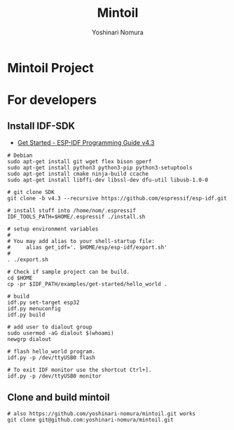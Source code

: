 #+TITLE:  Mintoil
#+AUTHOR: Yoshinari Nomura
#+EMAIL:
#+DATE:
#+OPTIONS: H:3 num:2 toc:nil
#+OPTIONS: ^:nil @:t \n:nil ::t |:t f:t TeX:t
#+OPTIONS: skip:nil
#+OPTIONS: author:t
#+OPTIONS: email:nil
#+OPTIONS: creator:nil
#+OPTIONS: timestamp:nil
#+OPTIONS: timestamps:nil
#+OPTIONS: d:nil
#+OPTIONS: tags:t
#+TEXT:
#+DESCRIPTION:
#+KEYWORDS:
#+LANGUAGE: ja
#+LATEX_CLASS: jsarticle
#+LATEX_CLASS_OPTIONS: [a4j,dvipdfmx]
# #+LATEX_HEADER: \usepackage{plain-article}
# #+LATEX_HEADER: \renewcommand\maketitle{}
# #+LATEX_HEADER: \pagestyle{empty}
# #+LaTeX: \thispagestyle{empty}

* Mintoil Project
* For developers
** Install IDF-SDK
   + [[https://docs.espressif.com/projects/esp-idf/en/stable/esp32/get-started/index.html][Get Started - ESP-IDF Programming Guide v4.3]]

   #+begin_src shell-script
     # Debian
     sudo apt-get install git wget flex bison gperf
     sudo apt-get install python3 python3-pip python3-setuptools
     sudo apt-get install cmake ninja-build ccache
     sudo apt-get install libffi-dev libssl-dev dfu-util libusb-1.0-0

     # git clone SDK
     git clone -b v4.3 --recursive https://github.com/espressif/esp-idf.git

     # install stuff into /home/nom/.espressif
     IDF_TOOLS_PATH=$HOME/.espressif ./install.sh

     # setup environment variables
     #
     # You may add alias to your shell-startup file:
     #     alias get_idf='. $HOME/esp/esp-idf/export.sh'
     #
     . ./export.sh

     # Check if sample project can be build.
     cd $HOME
     cp -pr $IDF_PATH/examples/get-started/hello_world .

     # build
     idf.py set-target esp32
     idf.py menuconfig
     idf.py build

     # add user to dialout group
     sudo usermod -aG dialout $(whoami)
     newgrp dialout

     # flash hello_world program.
     idf.py -p /dev/ttyUSB0 flash

     # To exit IDF monitor use the shortcut Ctrl+].
     idf.py -p /dev/ttyUSB0 monitor
   #+end_src

** Clone and build mintoil
   #+begin_src shell-script
     # also https://github.com/yoshinari-nomura/mintoil.git works
     git clone git@github.com:yoshinari-nomura/mintoil.git

   #+end_src
